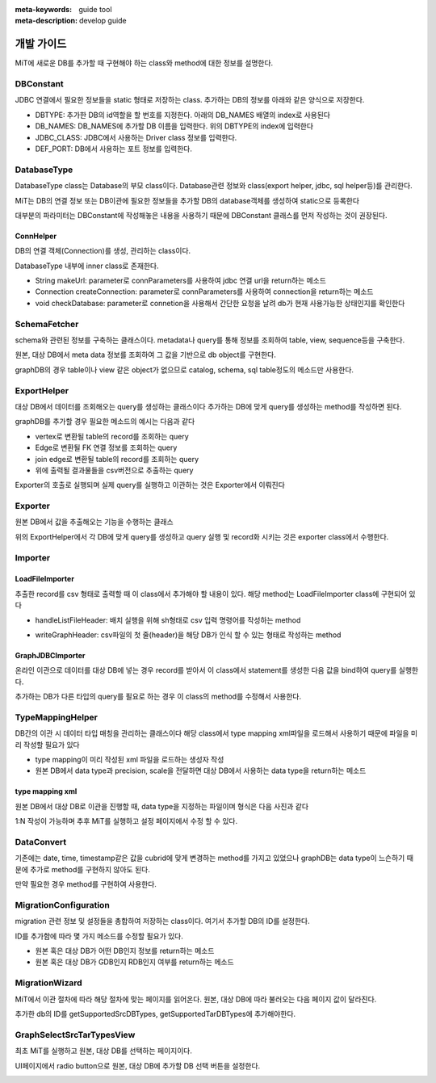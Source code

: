 :meta-keywords: guide tool
:meta-description: develop guide

*************
개발 가이드
*************

MiT에 새로운 DB를 추가할 때 구현해야 하는 class와 method에 대한 정보를 설명한다.

=============
DBConstant
=============

JDBC 연결에서 필요한 정보들을 static 형태로 저장하는 class. 추가하는 DB의 정보를 아래와 같은 양식으로 저장한다.

- DBTYPE: 추가한 DB의 id역할을 할 번호를 지정한다. 아래의 DB_NAMES 배열의 index로 사용된다
- DB_NAMES: DB_NAMES에 추가할 DB 이름을 입력한다. 위의 DBTYPE의 index에 입력한다
- JDBC_CLASS: JDBC에서 사용하는 Driver class 정보를 입력한다.
- DEF_PORT: DB에서 사용하는 포트 정보를 입력한다.

.. image:: ./image/dbconstant.png

================
DatabaseType
================

DatabaseType class는 Database의 부모 class이다. Database관련 정보와 class(export helper, jdbc, sql helper등)를 관리한다.

MiT는 DB의 연결 정보 또는 DB이관에 필요한 정보들을 추가할 DB의 database객체를 생성하여 static으로 등록한다

대부분의 파라미터는 DBConstant에 작성해놓은 내용을 사용하기 때문에 DBConstant 클래스를 먼저 작성하는 것이 권장된다.

.. image:: ./image/DatabaseType.png

-------------
ConnHelper
-------------

DB의 연결 객체(Connection)를 생성, 관리하는 class이다.

DatabaseType 내부에 inner class로 존재한다.

- String makeUrl: parameter로 connParameters를 사용하여 jdbc 연결 url을 return하는 메소드
- Connection createConnection: parameter로 connParameters를 사용하여 connection을 return하는 메소드
- void checkDatabase: parameter로 connetion을 사용해서 간단한 요청을 날려 db가 현재 사용가능한 상태인지를 확인한다

.. image:: ./image/ConnHelper.png

==================
SchemaFetcher
==================

schema와 관련된 정보를 구축하는 클래스이다. metadata나 query를 통해 정보를 조회하여 table, view, sequence등을 구축한다.

원본, 대상 DB에서 meta data 정보를 조회하여 그 값을 기반으로 db object를 구현한다.

graphDB의 경우 table이나 view 같은 object가 없으므로 catalog, schema, sql table정도의 메소드만 사용한다.

=================
ExportHelper
=================

대상 DB에서 데이터를 조회해오는 query를 생성하는 클래스이다 추가하는 DB에 맞게 query를 생성하는 method를 작성하면 된다.

graphDB를 추가할 경우 필요한 메소드의 예시는 다음과 같다

- vertex로 변환될 table의 record를 조회하는 query
- Edge로 변환될 FK 연결 정보를 조회하는 query
- join edge로 변환될 table의 record를 조회하는 query
- 위에 출력될 결과물들을 csv버전으로 추출하는 query

Exporter의 호출로 실행되며 실제 query를 실행하고 이관하는 것은 Exporter에서 이뤄진다

.. image:: ./image/ExportHelper.png

=========================
Exporter
=========================

원본 DB에서 값을 추출해오는 기능을 수행하는 클래스

위의 ExportHelper에서 각 DB에 맞게 query를 생성하고 query 실행 및 record화 시키는 것은 exporter class에서 수행한다.

=========================
Importer
=========================

-------------------------
LoadFileImporter
-------------------------

추출한 record를 csv 형태로 출력할 때 이 class에서 추가해야 할 내용이 있다. 해당 method는 LoadFileImporter class에 구현되어 있다

- handleListFileHeader: 배치 실행을 위해 sh형태로 csv 입력 명령어를 작성하는 method

.. image:: ./image/GraphListFile.png

- writeGraphHeader: csv파일의 첫 줄(header)을 해당 DB가 인식 할 수 있는 형태로 작성하는 method

.. image:: ./image/FileHeader.png

-------------------------
GraphJDBCImporter
-------------------------

온라인 이관으로 데이터를 대상 DB에 넣는 경우 record를 받아서 이 class에서 statement를 생성한 다음 값을 bind하여 query를 실행한다.

추가하는 DB가 다른 타입의 query를 필요로 하는 경우 이 class의 method를 수정해서 사용한다.

========================
TypeMappingHelper
========================

DB간의 이관 시 데이터 타입 매칭을 관리하는 클래스이다 해당 class에서 type mapping xml파일을 로드해서 사용하기 때문에 파일을 미리 작성할 필요가 있다

- type mapping이 미리 작성된 xml 파일을 로드하는 생성자 작성
- 원본 DB에서 data type과 precision, scale을 전달하면 대상 DB에서 사용하는 data type을 return하는 메소드

-------------------------------
type mapping xml
-------------------------------

원본 DB에서 대상 DB로 이관을 진행할 때, data type을 지정하는 파일이며 형식은 다음 사진과 같다

.. image:: ./image/type_mapping_xml.png

1:N 작성이 가능하며 추후 MiT를 실행하고 설정 페이지에서 수정 할 수 있다.

==============
DataConvert
==============

기존에는 date, time, timestamp같은 값을 cubrid에 맞게 변경하는 method를 가지고 있었으나 graphDB는 data type이 느슨하기 때문에 추가로 method를 구현하지 않아도 된다.

만약 필요한 경우 method를 구현하여 사용한다.

===============================
MigrationConfiguration
===============================

migration 관련 정보 및 설정들을 총합하여 저장하는 class이다. 여기서 추가할 DB의 ID를 설정한다.

.. image:: ./image/migration_config.png

ID를 추가함에 따라 몇 가지 메소드를 수정할 필요가 있다.

- 원본 혹은 대상 DB가 어떤 DB인지 정보를 return하는 메소드
- 원본 혹은 대상 DB가 GDB인지 RDB인지 여부를 return하는 메소드

==================
MigrationWizard
==================

MiT에서 이관 절차에 따라 해당 절차에 맞는 페이지를 읽어온다. 원본, 대상 DB에 따라 불러오는 다음 페이지 값이 달라진다. 

추가한 db의 ID를 getSupportedSrcDBTypes, getSupportedTarDBTypes에 추가해야한다.

.. image:: ./image/migration_wizard.png

=================================
GraphSelectSrcTarTypesView
=================================

최초 MiT를 실행하고 원본, 대상 DB를 선택하는 페이지이다.

UI페이지에서 radio button으로 원본, 대상 DB에 추가할 DB 선택 버튼을 설정한다.

.. image:: ./image/SrcTarTypesView.png
